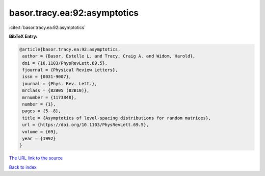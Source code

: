 basor.tracy.ea:92:asymptotics
=============================

:cite:t:`basor.tracy.ea:92:asymptotics`

**BibTeX Entry:**

.. code-block:: bibtex

   @article{basor.tracy.ea:92:asymptotics,
    author = {Basor, Estelle L. and Tracy, Craig A. and Widom, Harold},
    doi = {10.1103/PhysRevLett.69.5},
    fjournal = {Physical Review Letters},
    issn = {0031-9007},
    journal = {Phys. Rev. Lett.},
    mrclass = {82B05 (82B10)},
    mrnumber = {1173848},
    number = {1},
    pages = {5--8},
    title = {Asymptotics of level-spacing distributions for random matrices},
    url = {https://doi.org/10.1103/PhysRevLett.69.5},
    volume = {69},
    year = {1992}
   }
`The URL link to the source <ttps://doi.org/10.1103/PhysRevLett.69.5}>`_


`Back to index <../By-Cite-Keys.html>`_
